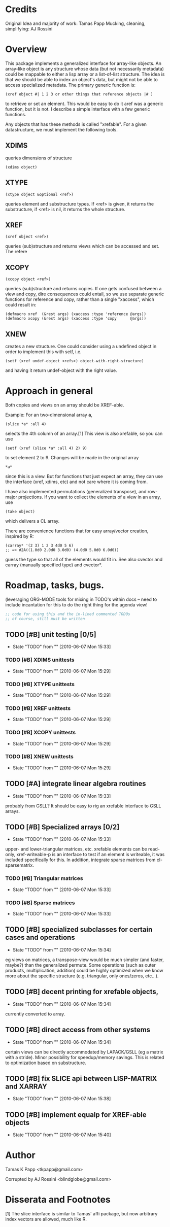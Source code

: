 
* Credits

  Original Idea and majority of work:  Tamas Papp
  Mucking, cleaning, simplifying: AJ Rossini

* Overview

  This package implements a generalized interface for array-like
  objects.  An array-like object is any structure whose data (but not
  necessarily metadata) could be mappable to either a lisp array or a
  list-of-list structure.  The idea is that we should be able to index
  an object's data, but might not be able to access specialized
  metadata.   The primary generic function is: 

#+begin_src
  (xref object #| 1 2 3 or other things that reference objects |# )
#+end_src

  to retrieve or set an element.  This would be easy to do it aref was
  a generic function, but it is not.  I describe a simple interface
  with a few generic functions. 

  Any objects that has these methods is called "xrefable".  For a
  given datastructure, we must implement the following tools.  

** XDIMS
   queries dimensions of structure
#+begin_src common-lisp
(xdims object) 
#+end_src
** XTYPE
#+begin_src common-lisp
   (xtype object &optional <ref>)
#+end_src
   queries element and substructure types.  If <ref> is given, it
   returns the substructure, if <ref> is nil, it returns the whole
   structure. 
** XREF
#+begin_src common-lisp
   (xref object <ref>)
#+end_src
   queries (sub)structure and returns views which can be accessed and
   set.  The refere
** XCOPY
#+begin_src common-lisp
   (xcopy object <ref>)
#+end_src
   queries (sub)structure and returns copies.  If one gets confused
   between a view and copy, dire consequences could entail, so we use
   separate generic functions for reference and copy, rather than a
   single "xaccess", which could result in:
#+begin_src common-lisp
   (defmacro xref  (&rest args) (xaccess :type 'reference @args))
   (defmacro xcopy (&rest args) (xaccess :type 'copy      @args))
#+end_src
** XNEW
   creates a new structure.  One could consider using a undefined
   object in order to implement this with setf, i.e. 
#+begin_src common-lisp
   (setf (xref undef-object <refs>) object-with-right-structure)
#+end_src
   and having it return undef-object with the right value.

* Approach in general

  Both copies and views on an array should be XREF-able.  

  Example: For an two-dimensional array *a*,

#+begin_src common-lisp
  (slice *a* :all 4)
#+end_src

  selects the 4th column of an array.[1] This view is also xrefable,
  so you can use

#+begin_src common-lisp
  (setf (xref (slice *a* :all 4) 2) 9)
#+end_src

  to set element 2 to 9.  Changes will be made in the original array
#+begin_src common-lisp
  *a*
#+end_src
  since this is a view.  But for functions that just expect an array,
  they can use the interface (xref, xdims, etc) and not care where it
  is coming from.


  I have also implemented permutations (generalized transpose), and
  row-major projections.  If you want to collect the elements of a
  view in an array, use
#+begin_src common-lisp
  (take object)
#+end_src

  which delivers a CL array.

  There are convenience functions that for easy array/vector creation,
  inspired by R:

#+begin_src common-lisp
  (carray* '(2 3) 1 2 3 4d0 5 6)
  ;; => #2A((1.0d0 2.0d0 3.0d0) (4.0d0 5.0d0 6.0d0))
#+end_src

  guess the type so that all of the elements would fit in.  See also
  cvector and carray (manually specified type) and cvector*.

* Roadmap, tasks, bugs.
  (leveraging ORG-MODE tools for mixing in TODO's within docs -- need
  to include incantation for this to do the right thing for the agenda
  view!
#+begin_src emacs-lisp
;; code for using this and the in-lined commented TODOs
;; of course, still must be written
#+end_src
** TODO [#B] unit testing [0/5]
   - State "TODO"       from ""           [2010-06-07 Mon 15:33]
*** TODO [#B] XDIMS unittests
    - State "TODO"       from ""           [2010-06-07 Mon 15:29]
*** TODO [#B] XTYPE unittests
    - State "TODO"       from ""           [2010-06-07 Mon 15:29]
*** TODO [#B] XREF unittests
    - State "TODO"       from ""           [2010-06-07 Mon 15:29]
*** TODO [#B] XCOPY unittests
    - State "TODO"       from ""           [2010-06-07 Mon 15:29]
*** TODO [#B] XNEW unittests
    - State "TODO"       from ""           [2010-06-07 Mon 15:29]
** TODO [#A] integrate linear algebra routines
   - State "TODO"       from ""           [2010-06-07 Mon 15:33]
   probably from GSLL?  It should
   be easy to rig an xrefable interface to GSLL arrays.
** TODO [#B] Specialized arrays [0/2]
   - State "TODO"       from ""           [2010-06-07 Mon 15:33]
   upper- and lower-triangular matrices, etc.  xrefable elements can
   be read-only, xref-writeable-p is an interface to test if an
   element is writeable, it was included specifically for this.
   In addition, integrate sparse matrices from cl-sparsematrix.
*** TODO [#B] Triangular matrices
    - State "TODO"       from ""           [2010-06-07 Mon 15:33]
*** TODO [#B] Sparse matrices
    - State "TODO"       from ""           [2010-06-07 Mon 15:33]
** TODO [#B] specialized subclasses for certain cases and operations
   - State "TODO"       from ""           [2010-06-07 Mon 15:34]
   eg views on matrices, a transpose-view would be much simpler (and
   faster, maybe?) than the generalized permute.  Some operations (such as
   outer products, multiplication, addition) could be highly optimized
   when we know more about the specific structure (e.g. triangular,
   only ones/zeros, etc...).
** TODO [#B] decent printing for xrefable objects,
   - State "TODO"       from ""           [2010-06-07 Mon 15:34]
   currently converted to array.
** TODO [#B] direct access from other systems
   - State "TODO"       from ""           [2010-06-07 Mon 15:34]
   certain views can be directly accommodated by LAPACK/GSLL (eg a
   matrix with a stride).  Minor possibility for speedup/memory
   savings.  This is related to optimization based on substructure. 
** TODO [#B] fix SLICE api between LISP-MATRIX and XARRAY
   - State "TODO"       from ""           [2010-06-07 Mon 15:38]
** TODO [#B] implement equalp for XREF-able objects
   - State "TODO"       from ""           [2010-06-07 Mon 15:40]
* Author

  Tamas K Papp <tkpapp@gmail.com>

  Corrupted by AJ Rossini <blindglobe@gmail.com>

* Disserata and Footnotes

  [1] The slice interface is similar to Tamas' affi package, but now
  arbitrary index vectors are allowed, much like R.
